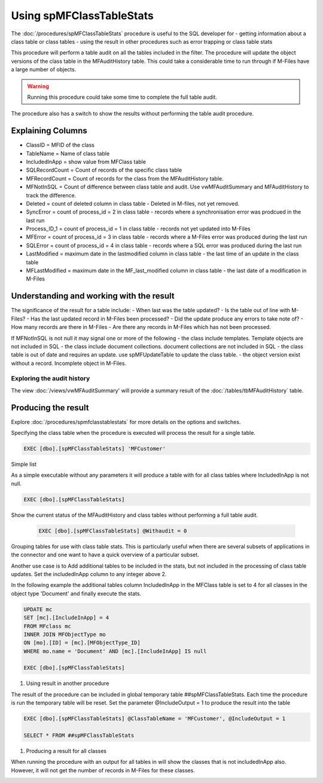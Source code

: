 =========================
Using spMFClassTableStats
=========================

The :doc:`/procedures/spMFClassTableStats` procedure is useful to the SQL developer for
-  getting information about a class table or class tables
-  using the result in other procedures such as error trapping or class table stats

This procedure will perform a table audit on all the tables included in the filter. The procedure will update the object versions of the class table in the MFAuditHistory table. This could take a considerable time to run through if M-Files have a large number of objects.

.. warning::
    Running this procedure could take some time to complete the full table audit.

The procedure also has a switch to show the results without performing the table audit procedure.

Explaining Columns
------------------

- ClassID = MFID of the class
- TableName = Name of class table
- IncludedInApp = show value from MFClass table
- SQLRecordCount = Count of records of the specific class table
- MFRecordCount = Count of records for the class from the MFAuditHistory table.
- MFNotInSQL = Count of difference between class table and audit. Use vwMFAuditSummary and MFAuditHistory to track the difference.
- Deleted = count of deleted column in class table - Deleted in M-files, not yet removed.
- SyncError = count of process_id = 2 in class table - records where a synchronisation error was prodcued in the last run
- Process_ID_1 = count of process_id = 1 in class table - records not yet updated into M-Files
- MFError = count of process_id = 3 in class table - records where a M-Files error was produced during the last run
- SQLError = count of process_id = 4 in class table - records where a SQL error was produced during the last run
- LastModified = maximum date in the lastmodified column in class table - the last time of an update in the class table
- MFLastModified = maximum date in the MF_last_modified column in class table - the last date of a modification in M-Files

Understanding and working with the result
-----------------------------------------

The significance of the result for a table include:
- When last was the table updated?
- Is the table out of line with M-Files?
- Has the last updated record in M-Files been processed?
- Did the update produce any errors to take note of?
- How many records are there in M-Files
- Are there any records in M-Files which has not been processed.

If MFNotInSQL is not null it may signal one or more of the following
- the class include templates.  Template objects are not included in SQL
- the class include document collections. document collections are not included in SQL
- the class table is out of date and requires an update. use spMFUpdateTable to update the class table.
- the object version exist without a record. Incomplete object in M-Files.

Exploring the audit history
~~~~~~~~~~~~~~~~~~~~~~~~~~~

The view :doc:`/views/vwMFAuditSummary' will provide a summary result of the :doc:`/tables/tbMFAuditHistory` table.

Producing the result
--------------------

Explore :doc:`/procedures/spmfclasstablestats` for more details on the options and switches.

Specifying the class table when the procedure is executed will process the result for a single table.

.. code:: sql

    EXEC [dbo].[spMFClassTableStats] 'MFCustomer'

Simple list

As a simple executable without any parameters it will produce a table with for all class tables where IncludedInApp is not null.

.. code:: sql

    EXEC [dbo].[spMFClassTableStats]

Show the current status of the MFAuditHistory and class tables without performing a full table audit.

    .. code:: sql

        EXEC [dbo].[spMFClassTableStats] @Withaudit = 0

|image0|

Grouping tables for use with class table stats.  This is particularly useful when there are several subsets of applications in the connector and one want to have a quick overview of a particular subset.

Another use case is to Add additional tables to be included in the stats, but not included in the processing of class table updates. Set the includedInApp column to any integer above 2.

In the following example the additional tables column IncludedInApp in the MFClass table is set to 4 for all classes in the object type 'Document' and finally execute the stats.

.. code:: sql

     UPDATE mc
     SET [mc].[IncludeInApp] = 4
     FROM MFclass mc
     INNER JOIN MFObjectType mo
     ON [mo].[ID] = [mc].[MFObjectType_ID]
     WHERE mo.name = 'Document' AND [mc].[IncludeInApp] IS null

     EXEC [dbo].[spMFClassTableStats]

|image1|

#. Using result in another procedure

The result of the procedure can be included in global temporary table ##spMFClassTableStats. Each time the procedure is run the temporary table will be reset.  Set the parameter @IncludeOutput  = 1 to produce the result into the table

.. code:: sql

    EXEC [dbo].[spMFClassTableStats] @ClassTableName = 'MFCustomer', @IncludeOutput = 1

    SELECT * FROM ##spMFClassTableStats

#. Producing a result for all classes

When running the procedure with an output for all tables in will show the classes that is not includedInApp also. However, it will not get the number of records in M-Files for these classes.

|image2|

.. |image0| image:: image0.png
.. |image1| image:: image1.png
.. |image2| image:: image2.png

